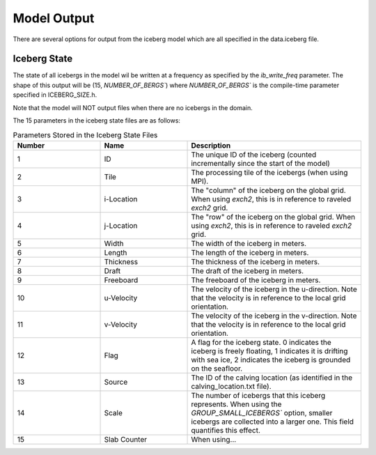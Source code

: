 Model Output
============

There are several options for output from the iceberg model which are all specified in the
data.iceberg file.

Iceberg State
^^^^^^^^^^^^^
The state of all icebergs in the model wil be written at a frequency as specified by the `ib_write_freq`
parameter. The shape of this output will be (15, `NUMBER_OF_BERGS``) where `NUMBER_OF_BERGS`` is the
compile-time parameter specified in ICEBERG_SIZE.h. 

Note that the model will NOT output files when there are no icebergs in the domain.

The 15 parameters in the iceberg state files are 
as follows:

.. list-table:: Parameters Stored in the Iceberg State Files
   :widths: 25 25 50
   :header-rows: 1

   * - Number
     - Name
     - Description
   * - 1
     - ID
     - The unique ID of the iceberg (counted incrementally 
       since the start of the model)
   * - 2
     - Tile
     - The processing tile of the icebergs (when using MPI).
   * - 3
     - i-Location
     - The "column" of the iceberg on the global grid.
       When using `exch2`, this is in reference to raveled `exch2` grid.
   * - 4
     - j-Location
     - The "row" of the iceberg on the global grid.
       When using `exch2`, this is in reference to raveled `exch2` grid.
   * - 5
     - Width
     - The width of the iceberg in meters.
   * - 6
     - Length
     - The length of the iceberg in meters.
   * - 7
     - Thickness
     - The thickness of the iceberg in meters.
   * - 8
     - Draft
     - The draft of the iceberg in meters.
   * - 9
     - Freeboard
     - The freeboard of the iceberg in meters.
   * - 10
     - u-Velocity
     - The velocity of the iceberg in the u-direction. Note that the velocity is in reference to the local grid orientation. 
   * - 11
     - v-Velocity
     - The velocity of the iceberg in the v-direction. Note that the velocity is in reference to the local grid orientation. 
   * - 12
     - Flag
     - A flag for the iceberg state. 0 indicates the iceberg is freely floating, 1 indicates it is drifting with sea ice, 2 indicates the iceberg is grounded on the seafloor.
   * - 13
     - Source
     - The ID of the calving location (as identified in the calving_location.txt file).
   * - 14
     - Scale
     - The number of icebergs that this iceberg represents. When using the `GROUP_SMALL_ICEBERGS`` option, smaller icebergs are collected into a larger one. This field quantifies this effect.
   * - 15
     - Slab Counter
     - When using...

